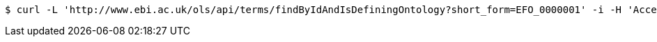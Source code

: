 [source,bash]
----
$ curl -L 'http://www.ebi.ac.uk/ols/api/terms/findByIdAndIsDefiningOntology?short_form=EFO_0000001' -i -H 'Accept: application/json'
----